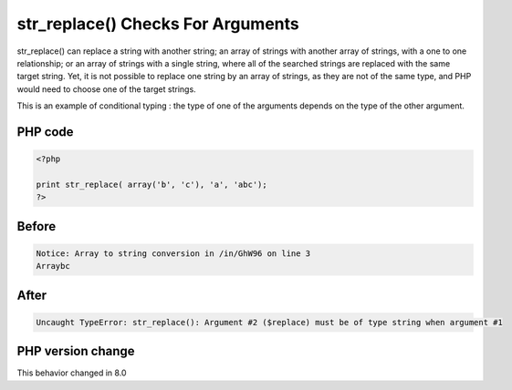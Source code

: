 .. _`str_replace()-checks-for-arguments`:

str_replace() Checks For Arguments
==================================
str_replace() can replace a string with another string; an array of strings with another array of strings, with a one to one relationship; or an array of strings with a single string, where all of the searched strings are replaced with the same target string. Yet, it is not possible to replace one string by an array of strings, as they are not of the same type, and PHP would need to choose one of the target strings.

This is an example of conditional typing : the type of one of the arguments depends on the type of the other argument.

PHP code
________
.. code-block:: php

   <?php
   
   print str_replace( array('b', 'c'), 'a', 'abc');
   ?>

Before
______
.. code-block:: output

   Notice: Array to string conversion in /in/GhW96 on line 3
   Arraybc

After
______
.. code-block:: output

   Uncaught TypeError: str_replace(): Argument #2 ($replace) must be of type string when argument #1


PHP version change
__________________
This behavior changed in 8.0



